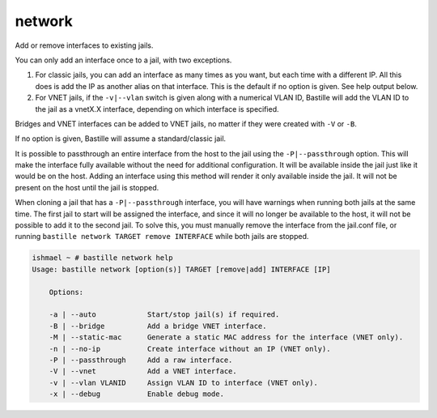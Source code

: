 network
=======

Add or remove interfaces to existing jails.

You can only add an interface once to a jail, with two exceptions.

1. For classic jails, you can add an interface as many times as you want, but
   each time with a different IP. All this does is add the IP as another alias
   on that interface. This is the default if no option is given. See help output
   below.

2. For VNET jails, if the ``-v|--vlan`` switch is given along with a numerical
   VLAN ID, Bastille will add the VLAN ID to the jail as a vnetX.X interface,
   depending on which interface is specified.

Bridges and VNET interfaces can be added to VNET jails, no matter if they were
created with ``-V`` or ``-B``.

If no option is given, Bastille will assume a standard/classic jail.

It is possible to passthrough an entire interface from the host to the jail
using the ``-P|--passthrough`` option. This will make the interface fully
available without the need for additional configuration. It will be available
inside the jail just like it would be on the host. Adding an interface using
this method will render it only available inside the jail. It will not be
present on the host until the jail is stopped.

When cloning a jail that has a ``-P|--passthrough`` interface, you will have
warnings when running both jails at the same time. The first jail to start will
be assigned the interface, and since it will no longer be available to the host,
it will not be possible to add it to the second jail. To solve this, you must
manually remove the interface from the jail.conf file, or running ``bastille
network TARGET remove INTERFACE`` while both jails are stopped.

.. code-block:: shell

  ishmael ~ # bastille network help
  Usage: bastille network [option(s)] TARGET [remove|add] INTERFACE [IP]

      Options:

      -a | --auto            Start/stop jail(s) if required.
      -B | --bridge          Add a bridge VNET interface.
      -M | --static-mac      Generate a static MAC address for the interface (VNET only).
      -n | --no-ip           Create interface without an IP (VNET only).
      -P | --passthrough     Add a raw interface.
      -V | --vnet            Add a VNET interface.
      -v | --vlan VLANID     Assign VLAN ID to interface (VNET only).
      -x | --debug           Enable debug mode.